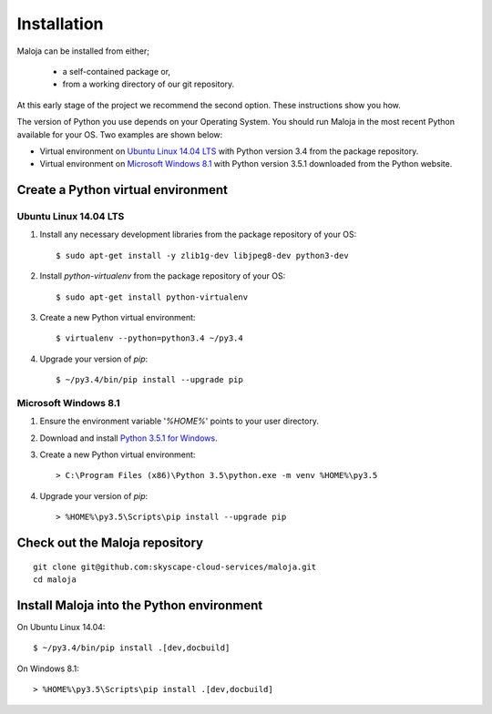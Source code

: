 ..  Titling
    ##++::==~~--''``

Installation
::::::::::::

Maloja can be installed from either;

    * a self-contained package or, 
    * from a working directory of our git repository.

At this early stage of the project we recommend the second option. These instructions show you how.

The version of Python you use depends on your Operating System. You should
run Maloja in the most recent Python available for your OS. Two examples
are shown below:

* Virtual environment on `Ubuntu Linux 14.04 LTS`_ with Python version
  3.4 from the package repository.
* Virtual environment on `Microsoft Windows 8.1`_ with Python version
  3.5.1 downloaded from the Python website.

Create a Python virtual environment
===================================

Ubuntu Linux 14.04 LTS
~~~~~~~~~~~~~~~~~~~~~~

#. Install any necessary development libraries from the package repository of your OS::

    $ sudo apt-get install -y zlib1g-dev libjpeg8-dev python3-dev

#. Install `python-virtualenv` from the package repository of your OS::

    $ sudo apt-get install python-virtualenv

#. Create a new Python virtual environment::

    $ virtualenv --python=python3.4 ~/py3.4

#. Upgrade your version of `pip`::

    $ ~/py3.4/bin/pip install --upgrade pip

Microsoft Windows 8.1
~~~~~~~~~~~~~~~~~~~~~

#.  Ensure the environment variable '`%HOME%`' points to your user directory.
#.  Download and install `Python 3.5.1 for Windows`_.
#.  Create a new Python virtual environment::

    > C:\Program Files (x86)\Python 3.5\python.exe -m venv %HOME%\py3.5

#.  Upgrade your version of `pip`::

    > %HOME%\py3.5\Scripts\pip install --upgrade pip

.. _install Maloja:

Check out the Maloja repository
===============================

::

    git clone git@github.com:skyscape-cloud-services/maloja.git
    cd maloja

Install Maloja into the Python environment
==========================================

On Ubuntu Linux 14.04::

    $ ~/py3.4/bin/pip install .[dev,docbuild]

On Windows 8.1::

    > %HOME%\py3.5\Scripts\pip install .[dev,docbuild]

.. #.  Install `Maloja`::
..
..        > %HOME%\py3.5\Scripts\pip install maloja-0.0.0.zip
..
..    This step should automatically install the following dependencies from PyPI_:
..
..    * requests-futures
..    * ruamel.yaml

.. _PyPI: https://pypi.python.org/pypi
.. _Python 3.5 for Windows: https://www.python.org/ftp/python/3.5.0/python-3.5.0.exe
.. _Python 3.5.1 for Windows: https://www.python.org/ftp/python/3.5.1/python-3.5.1.exe
